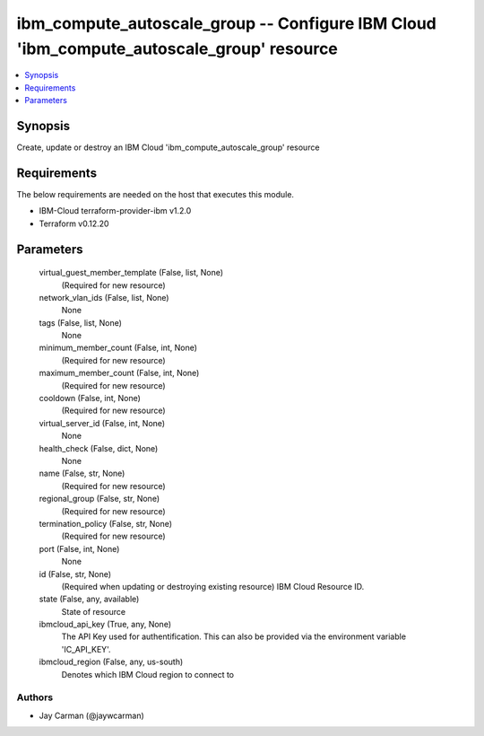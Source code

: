 
ibm_compute_autoscale_group -- Configure IBM Cloud 'ibm_compute_autoscale_group' resource
=========================================================================================

.. contents::
   :local:
   :depth: 1


Synopsis
--------

Create, update or destroy an IBM Cloud 'ibm_compute_autoscale_group' resource



Requirements
------------
The below requirements are needed on the host that executes this module.

- IBM-Cloud terraform-provider-ibm v1.2.0
- Terraform v0.12.20



Parameters
----------

  virtual_guest_member_template (False, list, None)
    (Required for new resource)


  network_vlan_ids (False, list, None)
    None


  tags (False, list, None)
    None


  minimum_member_count (False, int, None)
    (Required for new resource)


  maximum_member_count (False, int, None)
    (Required for new resource)


  cooldown (False, int, None)
    (Required for new resource)


  virtual_server_id (False, int, None)
    None


  health_check (False, dict, None)
    None


  name (False, str, None)
    (Required for new resource)


  regional_group (False, str, None)
    (Required for new resource)


  termination_policy (False, str, None)
    (Required for new resource)


  port (False, int, None)
    None


  id (False, str, None)
    (Required when updating or destroying existing resource) IBM Cloud Resource ID.


  state (False, any, available)
    State of resource


  ibmcloud_api_key (True, any, None)
    The API Key used for authentification. This can also be provided via the environment variable 'IC_API_KEY'.


  ibmcloud_region (False, any, us-south)
    Denotes which IBM Cloud region to connect to













Authors
~~~~~~~

- Jay Carman (@jaywcarman)

